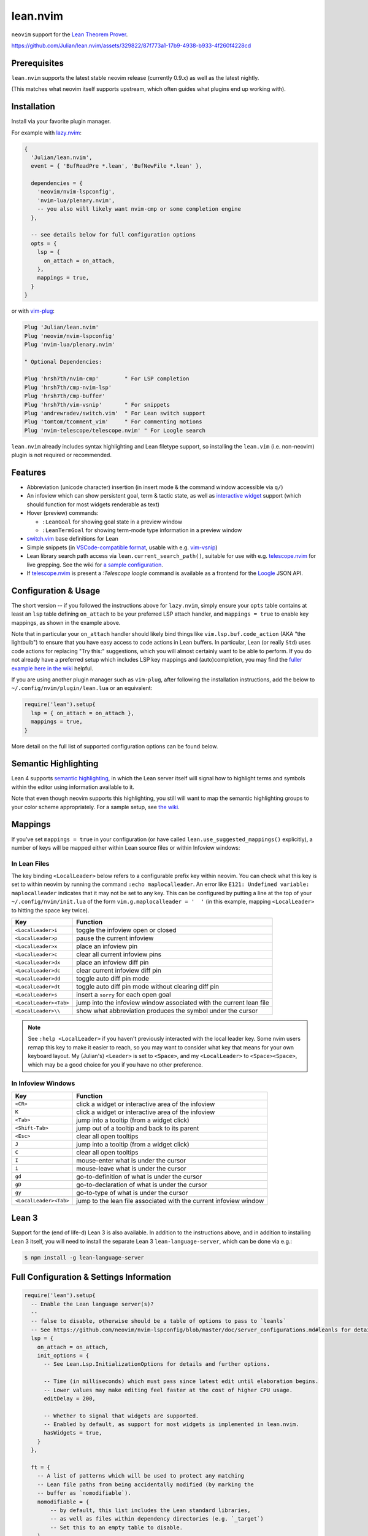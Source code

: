 =========
lean.nvim
=========

``neovim`` support for the `Lean Theorem Prover <https://leanprover.github.io/lean4/doc/>`_.

https://github.com/Julian/lean.nvim/assets/329822/87f773a1-17b9-4938-b933-4f260f4228cd

Prerequisites
-------------

``lean.nvim`` supports the latest stable neovim release (currently 0.9.x) as well as the latest nightly.

(This matches what neovim itself supports upstream, which often guides what plugins end up working with).

Installation
------------

Install via your favorite plugin manager.

For example with `lazy.nvim <https://github.com/folke/lazy.nvim>`_:

.. code:: lua

    {
      'Julian/lean.nvim',
      event = { 'BufReadPre *.lean', 'BufNewFile *.lean' },

      dependencies = {
        'neovim/nvim-lspconfig',
        'nvim-lua/plenary.nvim',
        -- you also will likely want nvim-cmp or some completion engine
      },

      -- see details below for full configuration options
      opts = {
        lsp = {
          on_attach = on_attach,
        },
        mappings = true,
      }
    }

or with `vim-plug <https://github.com/junegunn/vim-plug>`_:

.. code:: vim

    Plug 'Julian/lean.nvim'
    Plug 'neovim/nvim-lspconfig'
    Plug 'nvim-lua/plenary.nvim'

    " Optional Dependencies:

    Plug 'hrsh7th/nvim-cmp'        " For LSP completion
    Plug 'hrsh7th/cmp-nvim-lsp'
    Plug 'hrsh7th/cmp-buffer'
    Plug 'hrsh7th/vim-vsnip'       " For snippets
    Plug 'andrewradev/switch.vim'  " For Lean switch support
    Plug 'tomtom/tcomment_vim'     " For commenting motions
    Plug 'nvim-telescope/telescope.nvim' " For Loogle search

``lean.nvim`` already includes syntax highlighting and Lean filetype support, so installing the ``lean.vim`` (i.e. non-neovim) plugin is not required or recommended.

Features
--------

* Abbreviation (unicode character) insertion (in insert mode & the command window accessible via ``q/``)

* An infoview which can show persistent goal, term & tactic state, as well as `interactive widget <https://www.youtube.com/watch?v=8NUBQEZYuis>`_ support (which should function for most widgets renderable as text)

* Hover (preview) commands:

  * ``:LeanGoal`` for showing goal state in a preview window

  * ``:LeanTermGoal`` for showing term-mode type information in a preview window

* `switch.vim <https://github.com/AndrewRadev/switch.vim/>`_ base definitions for Lean

* Simple snippets (in `VSCode-compatible format <https://code.visualstudio.com/docs/editor/userdefinedsnippets#_snippet-syntax>`_, usable with e.g. `vim-vsnip <https://github.com/hrsh7th/vim-vsnip>`_)

* Lean library search path access via ``lean.current_search_path()``, suitable for use with e.g. `telescope.nvim <https://github.com/nvim-telescope/telescope.nvim/>`_ for
  live grepping.
  See the wiki for `a sample configuration <https://github.com/Julian/lean.nvim/wiki/Configuring-&-Extending#live-grep>`_.

* If `telescope.nvim <https://github.com/nvim-telescope/telescope.nvim>`__ is present a `:Telescope loogle` command is available as a frontend for the `Loogle <https://loogle.lean-lang.org>`_ JSON API.

Configuration & Usage
---------------------

The short version -- if you followed the instructions above for ``lazy.nvim``, simply ensure your ``opts`` table contains at least an ``lsp`` table defining ``on_attach`` to be your preferred LSP attach handler, and ``mappings = true`` to enable key mappings, as shown in the example above.

Note that in particular your ``on_attach`` handler should likely bind things like ``vim.lsp.buf.code_action`` (AKA "the lightbulb") to ensure that you have easy access to code actions in Lean buffers.
In particular, Lean (or really ``Std``) uses code actions for replacing "Try this:" suggestions, which you will almost certainly want to be able to perform.
If you do not already have a preferred setup which includes LSP key mappings and (auto)completion, you may find the `fuller example here in the wiki <https://github.com/Julian/lean.nvim/wiki/Getting-Started-From-the-Ground-Up>`_ helpful.

If you are using another plugin manager such as ``vim-plug``, after following the installation instructions, add the below to ``~/.config/nvim/plugin/lean.lua`` or an equivalent:

.. code:: lua

    require('lean').setup{
      lsp = { on_attach = on_attach },
      mappings = true,
    }

More detail on the full list of supported configuration options can be found below.

Semantic Highlighting
---------------------

Lean 4 supports `semantic highlighting <https://leanprover.github.io/lean4/doc/semantic_highlighting.html>`_, in which the Lean server itself will signal how to highlight terms and symbols within the editor using information available to it.

Note that even though neovim supports this highlighting, you still will want to map the semantic highlighting groups to your color scheme appropriately.
For a sample setup, see `the wiki <https://github.com/Julian/lean.nvim/wiki/Configuring-&-Extending#semantic-highlighting>`_.

Mappings
--------

If you've set ``mappings = true`` in your configuration (or have called ``lean.use_suggested_mappings()`` explicitly), a number of keys will be mapped either within Lean source files or within Infoview windows:

In Lean Files
^^^^^^^^^^^^^

The key binding ``<LocalLeader>`` below refers to a configurable prefix key within neovim.
You can check what this key is set to within neovim by running the command ``:echo maplocalleader``.
An error like ``E121: Undefined variable: maplocalleader`` indicates that it may not be set to any key.
This can be configured by putting a line at the top of your ``~/.config/nvim/init.lua`` of the form ``vim.g.maplocalleader = '  '`` (in this example, mapping ``<LocalLeader>`` to hitting the space key twice).

+------------------------+----------------------------------------------------+
|        Key             |                           Function                 |
+========================+====================================================+
| ``<LocalLeader>i``     | toggle the infoview open or closed                 |
+------------------------+----------------------------------------------------+
| ``<LocalLeader>p``     | pause the current infoview                         |
+------------------------+----------------------------------------------------+
| ``<LocalLeader>x``     | place an infoview pin                              |
+------------------------+----------------------------------------------------+
| ``<LocalLeader>c``     | clear all current infoview pins                    |
+------------------------+----------------------------------------------------+
| ``<LocalLeader>dx``    | place an infoview diff pin                         |
+------------------------+----------------------------------------------------+
| ``<LocalLeader>dc``    | clear current infoview diff pin                    |
+------------------------+----------------------------------------------------+
| ``<LocalLeader>dd``    | toggle auto diff pin mode                          |
+------------------------+----------------------------------------------------+
| ``<LocalLeader>dt``    | toggle auto diff pin mode without clearing diff pin|
+------------------------+----------------------------------------------------+
| ``<LocalLeader>s``     | insert a ``sorry`` for each open goal              |
+------------------------+----------------------------------------------------+
| ``<LocalLeader><Tab>`` | jump into the infoview window associated with the  |
|                        | current lean file                                  |
+------------------------+----------------------------------------------------+
| ``<LocalLeader>\\``    | show what abbreviation produces the symbol under   |
|                        | the cursor                                         |
+------------------------+----------------------------------------------------+

.. note::

   See ``:help <LocalLeader>`` if you haven't previously interacted with the local leader key.
   Some nvim users remap this key to make it easier to reach, so you may want to consider what key that means for your own keyboard layout.
   My (Julian's) ``<Leader>`` is set to ``<Space>``, and my ``<LocalLeader>`` to ``<Space><Space>``, which may be a good choice for you if you have no other preference.

In Infoview Windows
^^^^^^^^^^^^^^^^^^^

+------------------------+----------------------------------------------------+
|        Key             |                           Function                 |
+========================+====================================================+
| ``<CR>``               | click a widget or interactive area of the infoview |
+------------------------+----------------------------------------------------+
| ``K``                  | click a widget or interactive area of the infoview |
+------------------------+----------------------------------------------------+
| ``<Tab>``              | jump into a tooltip (from a widget click)          |
+------------------------+----------------------------------------------------+
| ``<Shift-Tab>``        | jump out of a tooltip and back to its parent       |
+------------------------+----------------------------------------------------+
| ``<Esc>``              | clear all open tooltips                            |
+------------------------+----------------------------------------------------+
| ``J``                  | jump into a tooltip (from a widget click)          |
+------------------------+----------------------------------------------------+
| ``C``                  | clear all open tooltips                            |
+------------------------+----------------------------------------------------+
| ``I``                  | mouse-enter what is under the cursor               |
+------------------------+----------------------------------------------------+
| ``i``                  | mouse-leave what is under the cursor               |
+------------------------+----------------------------------------------------+
| ``gd``                 | go-to-definition of what is under the cursor       |
+------------------------+----------------------------------------------------+
| ``gD``                 | go-to-declaration of what is under the cursor      |
+------------------------+----------------------------------------------------+
| ``gy``                 | go-to-type of what is under the cursor             |
+------------------------+----------------------------------------------------+
| ``<LocalLeader><Tab>`` | jump to the lean file associated with the current  |
|                        | infoview window                                    |
+------------------------+----------------------------------------------------+


Lean 3
------

Support for the (end of life-d) Lean 3 is also available.
In addition to the instructions above, and in addition to installing Lean 3 itself, you will need to install the separate Lean 3 ``lean-language-server``, which can be done via e.g.:

.. code:: sh

    $ npm install -g lean-language-server


Full Configuration & Settings Information
-----------------------------------------

.. code:: lua

    require('lean').setup{
      -- Enable the Lean language server(s)?
      --
      -- false to disable, otherwise should be a table of options to pass to `leanls`
      -- See https://github.com/neovim/nvim-lspconfig/blob/master/doc/server_configurations.md#leanls for details.
      lsp = {
        on_attach = on_attach,
        init_options = {
          -- See Lean.Lsp.InitializationOptions for details and further options.

          -- Time (in milliseconds) which must pass since latest edit until elaboration begins.
          -- Lower values may make editing feel faster at the cost of higher CPU usage.
          editDelay = 200,

          -- Whether to signal that widgets are supported.
          -- Enabled by default, as support for most widgets is implemented in lean.nvim.
          hasWidgets = true,
        }
      },

      ft = {
        -- A list of patterns which will be used to protect any matching
        -- Lean file paths from being accidentally modified (by marking the
        -- buffer as `nomodifiable`).
        nomodifiable = {
            -- by default, this list includes the Lean standard libraries,
            -- as well as files within dependency directories (e.g. `_target`)
            -- Set this to an empty table to disable.
        }
      },

      -- Abbreviation support
      abbreviations = {
        -- Enable expanding of unicode abbreviations?
        enable = true,
        -- additional abbreviations:
        extra = {
          -- Add a \wknight abbreviation to insert ♘
          --
          -- Note that the backslash is implied, and that you of
          -- course may also use a snippet engine directly to do
          -- this if so desired.
          wknight = '♘',
        },
        -- Change if you don't like the backslash
        -- (comma is a popular choice on French keyboards)
        leader = '\\',
      },

      -- Enable suggested mappings?
      --
      -- false by default, true to enable
      mappings = false,

      -- Infoview support
      infoview = {
        -- Automatically open an infoview on entering a Lean buffer?
        -- Should be a function that will be called anytime a new Lean file
        -- is opened. Return true to open an infoview, otherwise false.
        -- Setting this to `true` is the same as `function() return true end`,
        -- i.e. autoopen for any Lean file, or setting it to `false` is the
        -- same as `function() return false end`, i.e. never autoopen.
        autoopen = true,

        -- Set infoview windows' starting dimensions.
        -- Windows are opened horizontally or vertically depending on spacing.
        width = 50,
        height = 20,

        -- Put the infoview on the top or bottom when horizontal?
        -- top | bottom
        horizontal_position = "bottom",

        -- Always open the infoview window in a separate tabpage.
        -- Might be useful if you are using a screen reader and don't want too
        -- many dynamic updates in the terminal at the same time.
        -- Note that `height` and `width` will be ignored in this case.
        separate_tab = false,

        -- Show indicators for pin locations when entering an infoview window?
        -- always | never | auto (= only when there are multiple pins)
        indicators = "auto",
      },

      -- Progress bar support
      progress_bars = {
        -- Enable the progress bars?
        enable = true,
        -- Use a different priority for the signs
        priority = 10,
      },

      -- Redirect Lean's stderr messages somehwere (to a buffer by default)
      stderr = {
        enable = true,
        -- height of the window
        height = 5,
        -- a callback which will be called with (multi-line) stderr output
        -- e.g., use:
        --   on_lines = function(lines) vim.notify(lines) end
        -- if you want to redirect stderr to `vim.notify`.
        -- The default implementation will redirect to a dedicated stderr
        -- window.
        on_lines = nil,
      },

      -- Legacy Lean 3 support (on_attach is as above, your LSP handler)
      lsp3 = { on_attach = on_attach },

      -- mouse_events = true will simulate mouse events in the Lean 3 infoview, this is buggy at the moment
      -- so you can use the I/i keybindings to manually trigger these
      lean3 = { mouse_events = false },
    }

Other Plugins
-------------

Particularly if you're also a VSCode user, there may be other plugins you're interested in.
Below is a (hopelessly incomplete) list of a few:

* `nvim-lightbulb <https://github.com/kosayoda/nvim-lightbulb>`_ for signalling when code actions are available

* `goto-preview <https://github.com/rmagatti/goto-preview>`_ for peeking definitions (instead of jumping to them)

* `lsp-status.nvim <https://github.com/nvim-lua/lsp-status.nvim>`_ for showing LSP information in your status bar

Contributing
------------

Contributions are most welcome.
Feel free to send pull requests for anything you'd like to see, or open an issue if you'd like to discuss.

Running the tests can be done via `just <https://github.com/casey/just>`_ using the adjacent `justfile <../justfile>`_:

.. code:: sh

    $ just

which will execute against a minimal ``init.lua`` isolated from your own setup.

After running the test suite once, you can save some time re-cloning dependencies by instead now running:

.. code:: sh

    $ just retest

You can also run single test files by running:

.. code:: sh

    $ just retest lua/tests/ft_spec.lua

Some linting and style checking is done via `pre-commit <https://pre-commit.com/#install>`_, which once installed (via the linked instructions) is run via:

.. code:: sh

    $ just lint

or on each commit automatically if you have run ``pre-commit install`` in your repository checkout.

You can also use

.. code:: sh

    $ just nvim '{ lsp = { enable = true }, mappings = true }'

to get a normal running neovim (again isolated from your own configuration), where the provided argument is a (Lua) table like one would pass to ``lean.setup``.
Any further arguments will be passed to ``nvim``.
